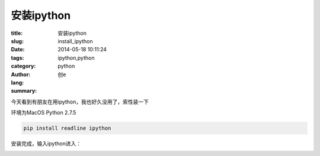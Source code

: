 安装ipython
########################
:title: 安装ipython
:slug: install_ipython
:date: 2014-05-18 10:11:24
:tags: ipython,python
:category: python
:author: 创e
:lang: 
:summary: 

.. image:: http://opslinux.qiniudn.com/IPython_logo.png
    :alt: ipython


今天看到有朋友在用ipython，我也好久没用了，索性装一下

环境为MacOS Python 2.7.5

.. code-block:: shell

    pip install readline ipython

安装完成，输入ipython进入：

.. image:: http://opslinux.qiniudn.com/026DF930-C3C9-4C67-B3E7-9A986AC0D033.png
    :alt: ipython test
